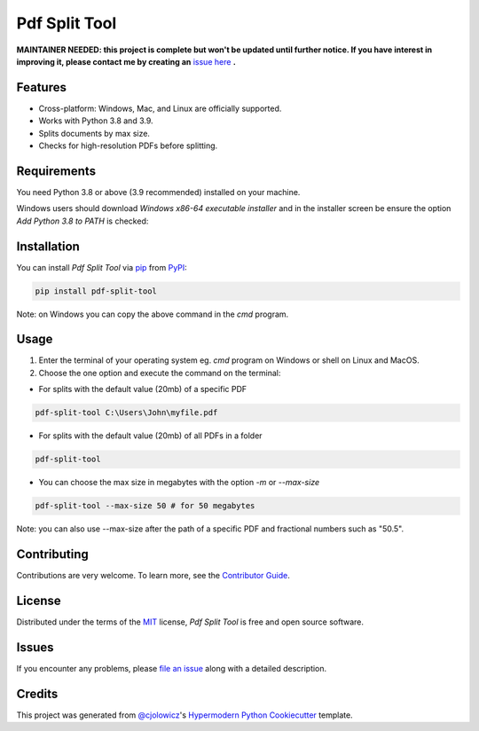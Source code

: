 Pdf Split Tool
==============

**MAINTAINER NEEDED: this project is complete but won't be updated until further notice. If you have interest in improving it, please contact me by creating an** `issue here`_ **.**

|PyPI| |Python Version| |License|

|Read the Docs| |Tests| |Codecov|

|pre-commit| |Black|

.. |PyPI| image:: https://img.shields.io/pypi/v/pdf-split-tool.svg
   :target: https://pypi.org/project/pdf-split-tool/
   :alt: PyPI
.. |Python Version| image:: https://img.shields.io/pypi/pyversions/pdf-split-tool
   :target: https://pypi.org/project/pdf-split-tool
   :alt: Python Version
.. |License| image:: https://img.shields.io/pypi/l/pdf-split-tool
   :target: https://opensource.org/licenses/MIT
   :alt: License
.. |Read the Docs| image:: https://img.shields.io/readthedocs/pdf-split-tool/latest.svg?label=Read%20the%20Docs
   :target: https://pdf-split-tool.readthedocs.io/
   :alt: Read the documentation at https://pdf-split-tool.readthedocs.io/
.. |Tests| image:: https://github.com/staticdev/pdf-split-tool/workflows/Tests/badge.svg
   :target: https://github.com/staticdev/pdf-split-tool/actions?workflow=Tests
   :alt: Tests
.. |Codecov| image:: https://codecov.io/gh/staticdev/pdf-split-tool/branch/master/graph/badge.svg
   :target: https://codecov.io/gh/staticdev/pdf-split-tool
   :alt: Codecov
.. |pre-commit| image:: https://img.shields.io/badge/pre--commit-enabled-brightgreen?logo=pre-commit&logoColor=white
   :target: https://github.com/pre-commit/pre-commit
   :alt: pre-commit
.. |Black| image:: https://img.shields.io/badge/code%20style-black-000000.svg
   :target: https://github.com/psf/black
   :alt: Black


Features
--------

* Cross-platform: Windows, Mac, and Linux are officially supported.
* Works with Python 3.8 and 3.9.
* Splits documents by max size.
* Checks for high-resolution PDFs before splitting.


Requirements
------------

You need Python 3.8 or above (3.9 recommended) installed on your machine.

Windows users should download `Windows x86-64 executable installer` and in the installer screen be ensure the option `Add Python 3.8 to PATH` is checked:

.. image:: docs/_images/winpath.png
   :alt: Windows Installation PATH checkbox


Installation
------------

You can install *Pdf Split Tool* via pip_ from PyPI_:

.. code:: console

   pip install pdf-split-tool

Note: on Windows you can copy the above command in the `cmd` program.


Usage
-----

1) Enter the terminal of your operating system eg. `cmd` program on Windows or shell on Linux and MacOS.

2) Choose the one option and execute the command on the terminal:

* For splits with the default value (20mb) of a specific PDF

.. code:: console

   pdf-split-tool C:\Users\John\myfile.pdf

* For splits with the default value (20mb) of all PDFs in a folder

.. code:: console

   pdf-split-tool

* You can choose the max size in megabytes with the option `-m` or `--max-size`

.. code:: console

   pdf-split-tool --max-size 50 # for 50 megabytes

Note: you can also use --max-size after the path of a specific PDF and fractional numbers such as "50.5".


Contributing
------------

Contributions are very welcome.
To learn more, see the `Contributor Guide`_.


License
-------

Distributed under the terms of the MIT_ license,
*Pdf Split Tool* is free and open source software.


Issues
------

If you encounter any problems,
please `file an issue`_ along with a detailed description.


Credits
-------

This project was generated from `@cjolowicz`_'s `Hypermodern Python Cookiecutter`_ template.


.. _issue here: https://github.com/staticdev/staticdev/issues
.. _@cjolowicz: https://github.com/cjolowicz
.. _Cookiecutter: https://github.com/audreyr/cookiecutter
.. _MIT: http://opensource.org/licenses/MIT
.. _PyPI: https://pypi.org/
.. _Hypermodern Python Cookiecutter: https://github.com/cjolowicz/cookiecutter-hypermodern-python
.. _file an issue: https://github.com/staticdev/pdf-split-tool/issues
.. _pip: https://pip.pypa.io/
.. github-only
.. _Contributor Guide: CONTRIBUTING.rst
